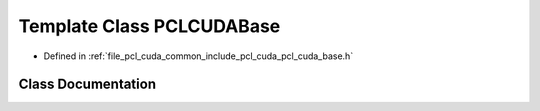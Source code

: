 .. _exhale_class_classpcl_1_1cuda_1_1_p_c_l_c_u_d_a_base:

Template Class PCLCUDABase
==========================

- Defined in :ref:`file_pcl_cuda_common_include_pcl_cuda_pcl_cuda_base.h`


Class Documentation
-------------------


.. doxygenclass:: pcl::cuda::PCLCUDABase
   :members:
   :protected-members:
   :undoc-members: